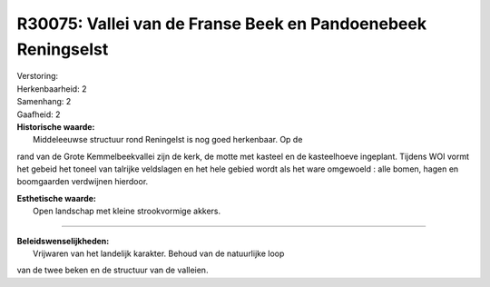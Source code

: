 R30075: Vallei van de Franse Beek en Pandoenebeek Reningselst
=============================================================

| Verstoring:

| Herkenbaarheid: 2

| Samenhang: 2

| Gaafheid: 2

| **Historische waarde:**
|  Middeleeuwse structuur rond Reningelst is nog goed herkenbaar. Op de
rand van de Grote Kemmelbeekvallei zijn de kerk, de motte met kasteel en
de kasteelhoeve ingeplant. Tijdens WOI vormt het gebeid het toneel van
talrijke veldslagen en het hele gebied wordt als het ware omgewoeld :
alle bomen, hagen en boomgaarden verdwijnen hierdoor.

| **Esthetische waarde:**
|  Open landschap met kleine strookvormige akkers.

--------------

| **Beleidswenselijkheden:**
|  Vrijwaren van het landelijk karakter. Behoud van de natuurlijke loop
van de twee beken en de structuur van de valleien.
